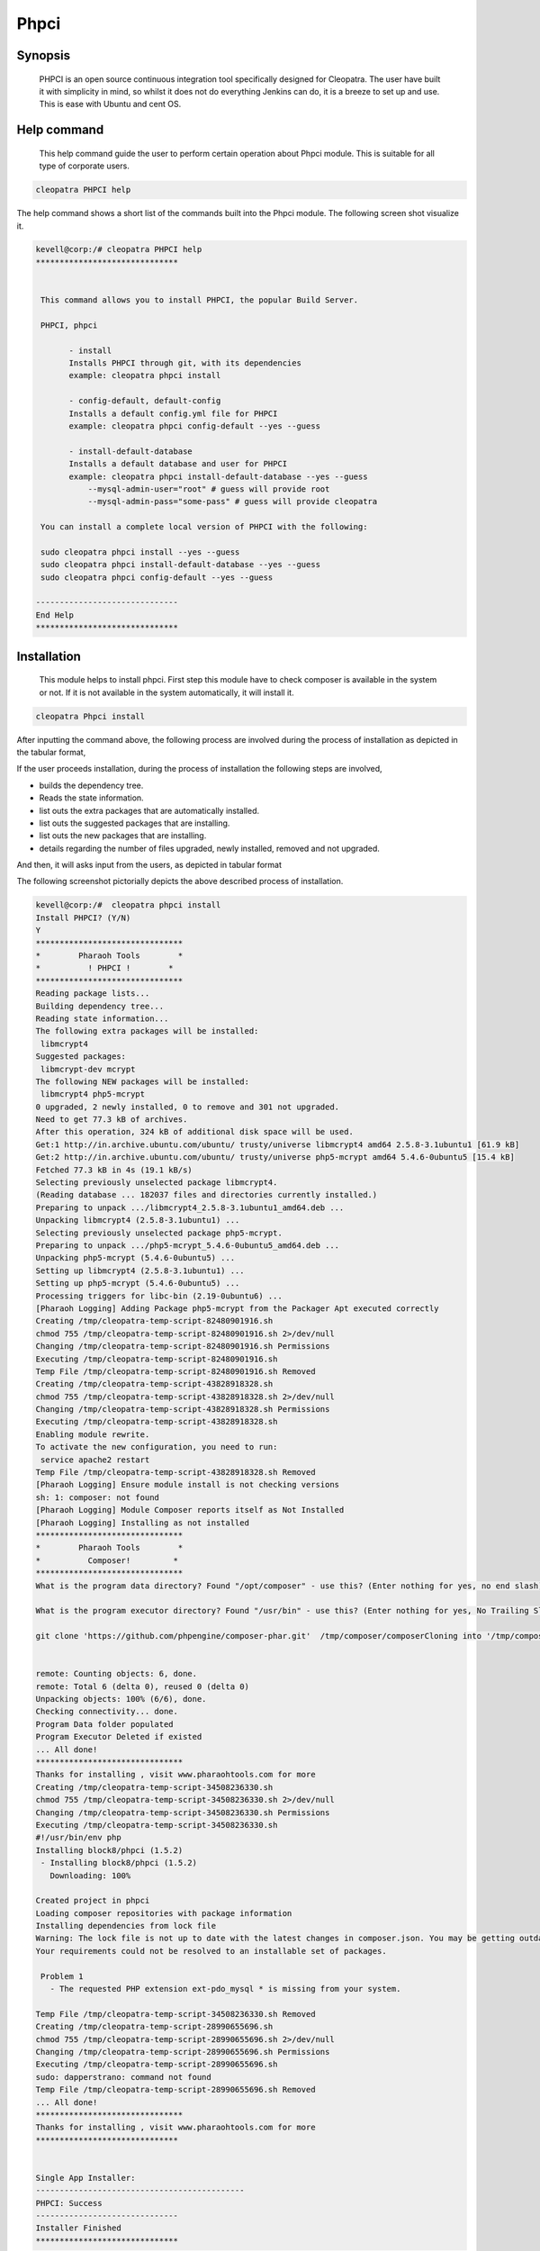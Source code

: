 ===============
Phpci
===============

Synopsis 
--------------

  PHPCI is an open source continuous integration tool specifically designed for Cleopatra. The user have built it with simplicity in mind, so whilst it does not do everything Jenkins can do, it is a breeze to set up and use. This is ease with Ubuntu and cent OS.

Help command
-----------------------

          This help command guide the user to perform certain operation about Phpci   module. This is suitable for all type of corporate users. 

.. code-block:: bash
   
                cleopatra PHPCI help

The help command shows a short list of the commands built into the Phpci module. The following screen shot visualize it.

.. code-block:: bash

 kevell@corp:/# cleopatra PHPCI help
 ******************************


  This command allows you to install PHPCI, the popular Build Server.

  PHPCI, phpci

        - install
        Installs PHPCI through git, with its dependencies
        example: cleopatra phpci install

        - config-default, default-config
        Installs a default config.yml file for PHPCI
        example: cleopatra phpci config-default --yes --guess

        - install-default-database
        Installs a default database and user for PHPCI
        example: cleopatra phpci install-default-database --yes --guess
            --mysql-admin-user="root" # guess will provide root
            --mysql-admin-pass="some-pass" # guess will provide cleopatra

  You can install a complete local version of PHPCI with the following:

  sudo cleopatra phpci install --yes --guess
  sudo cleopatra phpci install-default-database --yes --guess
  sudo cleopatra phpci config-default --yes --guess

 ------------------------------
 End Help
 ******************************



Installation
-----------------

                This module helps to install phpci. First step this module have to check   composer is available in the system or not. If it is not available in the system automatically, it will install it.

.. code-block:: bash

                   cleopatra Phpci install



After inputting the command above, the following process are involved during the process of installation as depicted in the tabular format,

.. cssclass:: table-bordered

 +-------------------------+------------------------------------+--------------+------------------------------------------------+
 | Parameters		   | Alternative Parameter		| Options      | Comments					|
 +=========================+====================================+==============+================================================+
 |Install PHPCI? (Y/N)     | Instead of PHPCI, we can use phpci | Y(Yes)       | If the user wish to proceed the installation   |
 |			   | also.				| 	       | process they can input as Y.			|
 +-------------------------+------------------------------------+--------------+------------------------------------------------+
 |Install PHPCI? (Y/N)     | Instead of PHPCI, we can use phpci | N(No)        | If the user wish to quit the installation      |
 |                         | also.                              |              | process they can input as N.|                  |
 +-------------------------+------------------------------------+--------------+------------------------------------------------+
 

If the user proceeds installation, during the process of installation the following steps are involved,

* builds the dependency tree.
* Reads the state information.
* list outs the extra packages that are automatically installed.
* list outs the suggested packages that are installing.
* list outs the new packages that are installing.
* details regarding the number of files upgraded, newly installed, removed and not upgraded.



And then, it will asks input from the users, as depicted in tabular format


.. cssclass:: table-bordered


 +---------------------+---------------------------------------+---------------+--------------------------------------------------+
 | Parameter	       | Path				       | Option	       | Comment					  |
 +=====================+=======================================+===============+==================================================+
 |Program data         | "/opt/phpunit(corresponding module)"  | Yes	       | If the user to proceed installation with the     |
 |directory (Default)  | 				       |               | default program data directory they can input    |
 |		       |				       |	       | as Yes						  |
 +---------------------+---------------------------------------+---------------+--------------------------------------------------+
 |Program data	       | User Specific			       | No(End Slash) | If the user wish to proceed with their own       |
 |directory	       | 				       | 	       | program data directory, they can input as N, and |
 |		       | 				       |	       | in hand specify they own location.		  |
 +---------------------+---------------------------------------+---------------+--------------------------------------------------+
 | Program executor    | "/usr/bin"			       | Yes	       | If the user to proceed installation with the     |
 | directory (Dafault) | 				       | 	       | default program executor directory they can      |
 | 		       | 		 		       | 	       | input as Yes				          |
 +---------------------+---------------------------------------+---------------+--------------------------------------------------+
 | Program executor    | User specific			       | No(End Slash) | If the user wish to proceed with their own       |
 | directory	       | 				       | 	       | program executor directory, they can input as N, |
 |		       | 				       | 	       | and in hand specify they own location.|	  |
 +---------------------+---------------------------------------+---------------+--------------------------------------------------+


The following screenshot pictorially depicts the above described process of installation.

.. code-block:: bash

 kevell@corp:/#  cleopatra phpci install
 Install PHPCI? (Y/N)
 Y
 *******************************
 *        Pharaoh Tools        *
 *          ! PHPCI !        *
 *******************************
 Reading package lists...
 Building dependency tree...
 Reading state information...
 The following extra packages will be installed:
  libmcrypt4
 Suggested packages:
  libmcrypt-dev mcrypt
 The following NEW packages will be installed:
  libmcrypt4 php5-mcrypt
 0 upgraded, 2 newly installed, 0 to remove and 301 not upgraded.
 Need to get 77.3 kB of archives.
 After this operation, 324 kB of additional disk space will be used.
 Get:1 http://in.archive.ubuntu.com/ubuntu/ trusty/universe libmcrypt4 amd64 2.5.8-3.1ubuntu1 [61.9 kB]
 Get:2 http://in.archive.ubuntu.com/ubuntu/ trusty/universe php5-mcrypt amd64 5.4.6-0ubuntu5 [15.4 kB]
 Fetched 77.3 kB in 4s (19.1 kB/s)
 Selecting previously unselected package libmcrypt4.
 (Reading database ... 182037 files and directories currently installed.)
 Preparing to unpack .../libmcrypt4_2.5.8-3.1ubuntu1_amd64.deb ...
 Unpacking libmcrypt4 (2.5.8-3.1ubuntu1) ...
 Selecting previously unselected package php5-mcrypt.
 Preparing to unpack .../php5-mcrypt_5.4.6-0ubuntu5_amd64.deb ...
 Unpacking php5-mcrypt (5.4.6-0ubuntu5) ...
 Setting up libmcrypt4 (2.5.8-3.1ubuntu1) ...
 Setting up php5-mcrypt (5.4.6-0ubuntu5) ...
 Processing triggers for libc-bin (2.19-0ubuntu6) ...
 [Pharaoh Logging] Adding Package php5-mcrypt from the Packager Apt executed correctly
 Creating /tmp/cleopatra-temp-script-82480901916.sh
 chmod 755 /tmp/cleopatra-temp-script-82480901916.sh 2>/dev/null
 Changing /tmp/cleopatra-temp-script-82480901916.sh Permissions
 Executing /tmp/cleopatra-temp-script-82480901916.sh
 Temp File /tmp/cleopatra-temp-script-82480901916.sh Removed
 Creating /tmp/cleopatra-temp-script-43828918328.sh
 chmod 755 /tmp/cleopatra-temp-script-43828918328.sh 2>/dev/null
 Changing /tmp/cleopatra-temp-script-43828918328.sh Permissions
 Executing /tmp/cleopatra-temp-script-43828918328.sh
 Enabling module rewrite.
 To activate the new configuration, you need to run:
  service apache2 restart
 Temp File /tmp/cleopatra-temp-script-43828918328.sh Removed
 [Pharaoh Logging] Ensure module install is not checking versions
 sh: 1: composer: not found
 [Pharaoh Logging] Module Composer reports itself as Not Installed
 [Pharaoh Logging] Installing as not installed
 *******************************
 *        Pharaoh Tools        *
 *          Composer!         *
 *******************************
 What is the program data directory? Found "/opt/composer" - use this? (Enter nothing for yes, no end slash)
 
 What is the program executor directory? Found "/usr/bin" - use this? (Enter nothing for yes, No Trailing Slash)

 git clone 'https://github.com/phpengine/composer-phar.git'  /tmp/composer/composerCloning into '/tmp/composer/composer'...


 remote: Counting objects: 6, done.
 remote: Total 6 (delta 0), reused 0 (delta 0)
 Unpacking objects: 100% (6/6), done.
 Checking connectivity... done.
 Program Data folder populated
 Program Executor Deleted if existed
 ... All done!
 *******************************
 Thanks for installing , visit www.pharaohtools.com for more
 Creating /tmp/cleopatra-temp-script-34508236330.sh
 chmod 755 /tmp/cleopatra-temp-script-34508236330.sh 2>/dev/null
 Changing /tmp/cleopatra-temp-script-34508236330.sh Permissions
 Executing /tmp/cleopatra-temp-script-34508236330.sh
 #!/usr/bin/env php
 Installing block8/phpci (1.5.2)
  - Installing block8/phpci (1.5.2)
    Downloading: 100%

 Created project in phpci
 Loading composer repositories with package information
 Installing dependencies from lock file
 Warning: The lock file is not up to date with the latest changes in composer.json. You may be getting outdated dependencies. Run update to update them.
 Your requirements could not be resolved to an installable set of packages.

  Problem 1
    - The requested PHP extension ext-pdo_mysql * is missing from your system.

 Temp File /tmp/cleopatra-temp-script-34508236330.sh Removed
 Creating /tmp/cleopatra-temp-script-28990655696.sh
 chmod 755 /tmp/cleopatra-temp-script-28990655696.sh 2>/dev/null
 Changing /tmp/cleopatra-temp-script-28990655696.sh Permissions
 Executing /tmp/cleopatra-temp-script-28990655696.sh
 sudo: dapperstrano: command not found
 Temp File /tmp/cleopatra-temp-script-28990655696.sh Removed
 ... All done!
 *******************************
 Thanks for installing , visit www.pharaohtools.com for more
 ******************************


 Single App Installer:
 --------------------------------------------
 PHPCI: Success
 ------------------------------
 Installer Finished
 ******************************



Benefits
--------

* PHPCI used to install configuration and database file. While installing if there is any file is existing, overwrite the content.
* New version can update automatically.
* It can accept user wish in case of install database.
* Continuous integration is possible.
* Multiple environment
* Build php with different variants like PDO, mysql, sqlite, debug ...etc.
* Automatic feature detection.
